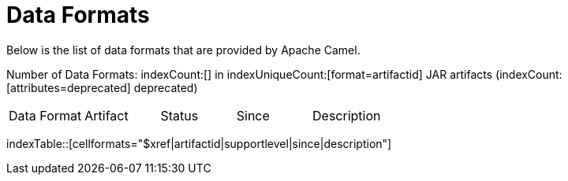 = Data Formats

Below is the list of data formats that are provided by Apache Camel.

Number of Data Formats: indexCount:[] in indexUniqueCount:[format=artifactid] JAR artifacts (indexCount:[attributes=deprecated] deprecated)

[{index-table-format}]
|===
| Data Format | Artifact | Status | Since | Description
|===
indexTable::[cellformats="$xref|artifactid|supportlevel|since|description"]

